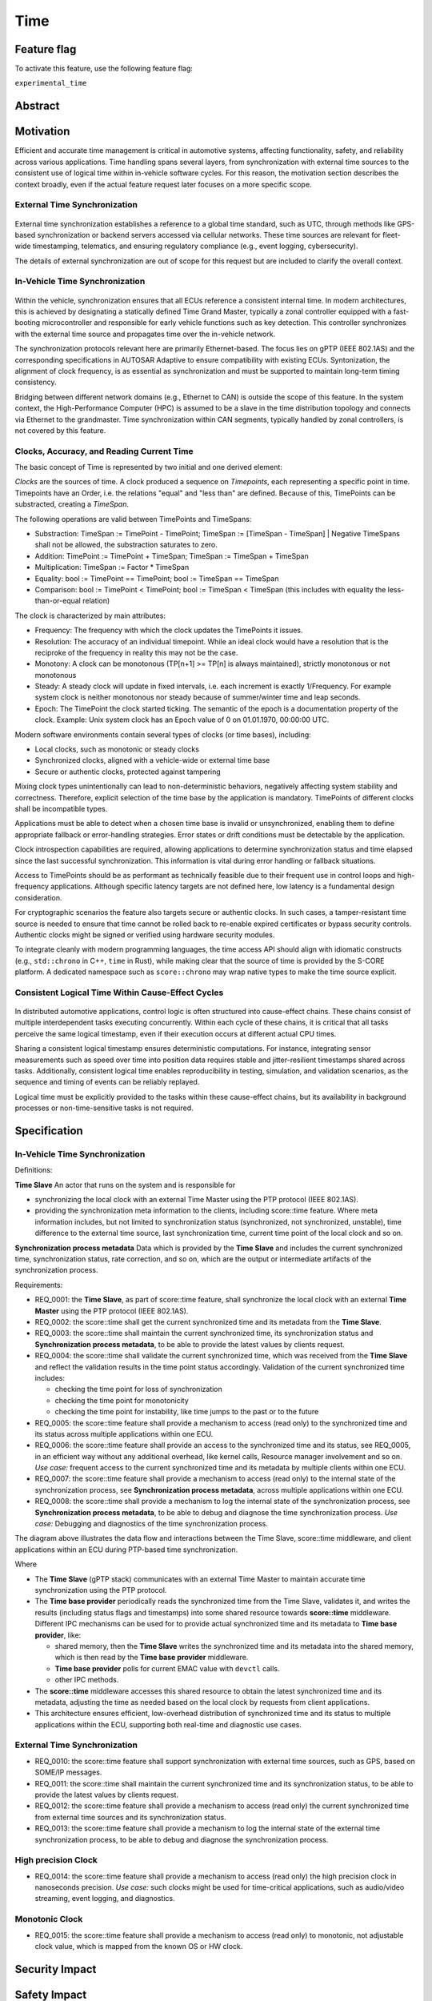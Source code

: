 ..
   # *******************************************************************************
   # Copyright (c) 2025 Contributors to the Eclipse Foundation
   #
   # See the NOTICE file(s) distributed with this work for additional
   # information regarding copyright ownership.
   #
   # This program and the accompanying materials are made available under the
   # terms of the Apache License Version 2.0 which is available at
   # https://www.apache.org/licenses/LICENSE-2.0
   #
   # SPDX-License-Identifier: Apache-2.0
   # *******************************************************************************

.. _time_feature:

Time
#############

.. document:: Time
   :id: doc__time
   :status: valid
   :safety: ASIL_B
   :realizes: wp__feat_request
   :tags: time, feature_request, change_management


.. .. toctree::
..    :hidden:

..    requirements.rst


Feature flag
============

To activate this feature, use the following feature flag:

``experimental_time``


Abstract
========


Motivation
==========

Efficient and accurate time management is critical in automotive systems, affecting functionality, safety, and reliability across various applications. Time handling spans several layers, from synchronization with external time sources to the consistent use of logical time within in-vehicle software cycles. For this reason, the motivation section describes the context broadly, even if the actual feature request later focuses on a more specific scope.

External Time Synchronization
-----------------------------

.. figure:: _assets/timesync-external.drawio.svg
   :alt: External Time Synchronization
   :align: center

External time synchronization establishes a reference to a global time standard, such as UTC, through methods like GPS-based synchronization or backend servers accessed via cellular networks. These time sources are relevant for fleet-wide timestamping, telematics, and ensuring regulatory compliance (e.g., event logging, cybersecurity).

The details of external synchronization are out of scope for this request but are included to clarify the overall context.

In-Vehicle Time Synchronization
-------------------------------

.. figure:: _assets/timesync-vehicle.drawio.svg
   :alt: In-Vehicle Time Synchronization
   :align: center

Within the vehicle, synchronization ensures that all ECUs reference a consistent internal time. In modern architectures, this is achieved by designating a statically defined Time Grand Master, typically a zonal controller equipped with a fast-booting microcontroller and responsible for early vehicle functions such as key detection. This controller synchronizes with the external time source and propagates time over the in-vehicle network.

The synchronization protocols relevant here are primarily Ethernet-based. The focus lies on gPTP (IEEE 802.1AS) and the corresponding specifications in AUTOSAR Adaptive to ensure compatibility with existing ECUs. Syntonization, the alignment of clock frequency, is as essential as synchronization and must be supported to maintain long-term timing consistency.

Bridging between different network domains (e.g., Ethernet to CAN) is outside the scope of this feature. In the system context, the High-Performance Computer (HPC) is assumed to be a slave in the time distribution topology and connects via Ethernet to the grandmaster. Time synchronization within CAN segments, typically handled by zonal controllers, is not covered by this feature.

Clocks, Accuracy, and Reading Current Time
------------------------------------------

The basic concept of Time is represented by two initial and one derived element:

*Clocks* are the sources of time. A clock produced a sequence on *Timepoints*, each representing a specific point in time. 
Timepoints have an Order, i.e. the relations "equal" and "less than" are defined. Because of this, TimePoints can be substracted, creating a *TimeSpan*.

The following operations are valid between TimePoints and TimeSpans:

* Substraction: TimeSpan := TimePoint - TimePoint; TimeSpan := [TimeSpan - TimeSpan] | Negative TimeSpans shall not be allowed, the substraction saturates to zero.
* Addition: TimePoint := TimePoint + TimeSpan; TimeSpan := TimeSpan + TimeSpan
* Multiplication: TimeSpan := Factor * TimeSpan
* Equality: bool := TimePoint == TimePoint; bool := TimeSpan == TimeSpan
* Comparison: bool := TimePoint < TimePoint; bool := TimeSpan < TimeSpan (this includes with equality the less-than-or-equal relation)

The clock is characterized by main attributes:

* Frequency: The frequency with which the clock updates the TimePoints it issues.
* Resolution: The accuracy of an individual timepoint. While an ideal clock would have a resolution that is the reciproke of the frequency in reality this may not be the case.
* Monotony: A clock can be monotonous (TP[n+1] >= TP[n] is always maintained), strictly monotonous or not monotonous 
* Steady: A steady clock will update in fixed intervals, i.e. each increment is exactly 1/Frequency. For example system clock is neither monotonous nor steady because of summer/winter time and leap seconds. 
* Epoch: The TimePoint the clock started ticking. The semantic of the epoch is a documentation property of the clock. Example: Unix system clock has an Epoch value of 0 on 01.01.1970, 00:00:00 UTC.

Modern software environments contain several types of clocks (or time bases), including:

* Local clocks, such as monotonic or steady clocks
* Synchronized clocks, aligned with a vehicle-wide or external time base
* Secure or authentic clocks, protected against tampering

Mixing clock types unintentionally can lead to non-deterministic behaviors, negatively affecting system stability and correctness. Therefore, explicit selection of the time base by the application is mandatory. TimePoints of different clocks shall be incompatible types.

Applications must be able to detect when a chosen time base is invalid or unsynchronized, enabling them to define appropriate fallback or error-handling strategies. Error states or drift conditions must be detectable by the application.

Clock introspection capabilities are required, allowing applications to determine synchronization status and time elapsed since the last successful synchronization. This information is vital during error handling or fallback situations.

Access to TimePoints should be as performant as technically feasible due to their frequent use in control loops and high-frequency applications. Although specific latency targets are not defined here, low latency is a fundamental design consideration.

For cryptographic scenarios the feature also targets secure or authentic clocks. In such cases, a tamper-resistant time source is needed to ensure that time cannot be rolled back to re-enable expired certificates or bypass security controls. Authentic clocks might be signed or verified using hardware security modules.

To integrate cleanly with modern programming languages, the time access API should align with idiomatic constructs (e.g., ``std::chrono`` in C++, ``time`` in Rust), while making clear that the source of time is provided by the S-CORE platform. A dedicated namespace such as ``score::chrono`` may wrap native types to make the time source explicit.

Consistent Logical Time Within Cause-Effect Cycles
--------------------------------------------------

.. figure:: _assets/timesync-chain.drawio.svg
   :alt: Consistent Logical Time Within Cause-Effect Cycles
   :align: center

In distributed automotive applications, control logic is often structured into cause-effect chains. These chains consist of multiple interdependent tasks executing concurrently. Within each cycle of these chains, it is critical that all tasks perceive the same logical timestamp, even if their execution occurs at different actual CPU times.

Sharing a consistent logical timestamp ensures deterministic computations. For instance, integrating sensor measurements such as speed over time into position data requires stable and jitter-resilient timestamps shared across tasks. Additionally, consistent logical time enables reproducibility in testing, simulation, and validation scenarios, as the sequence and timing of events can be reliably replayed.

Logical time must be explicitly provided to the tasks within these cause-effect chains, but its availability in background processes or non-time-sensitive tasks is not required.






.. Rationale
.. ==========


Specification
=============

In-Vehicle Time Synchronization
-------------------------------

Definitions:

**Time Slave**
An actor that runs on the system and is responsible for

* synchronizing the local clock with an external Time Master using the PTP protocol (IEEE 802.1AS).
* providing the synchronization meta information to the clients, including score::time feature. Where meta information includes, but not limited to synchronization status (synchronized, not synchronized, unstable), time difference to the external time source, last synchronization time, current time point of the local clock and so on.

**Synchronization process metadata**
Data which is provided by the **Time Slave** and includes the current synchronized time, synchronization status, rate correction, and so on, which are the output or intermediate artifacts of the synchronization process.

Requirements:

* REQ_0001: the **Time Slave**, as part of score::time feature, shall synchronize the local clock with an external **Time Master** using the PTP protocol (IEEE 802.1AS).
* REQ_0002: the score::time shall get the current synchronized time and its metadata from the **Time Slave**.
* REQ_0003: the score::time shall maintain the current synchronized time, its synchronization status and **Synchronization process metadata**, to be able to provide the latest values by clients request.
* REQ_0004: the score::time shall validate the current synchronized time, which was received from the **Time Slave** and reflect the validation results in the time point status accordingly.
  Validation of the current synchronized time includes:

  * checking the time point for loss of synchronization
  * checking the time point for monotonicity
  * checking the time point for instability, like time jumps to the past or to the future

* REQ_0005: the score::time feature shall provide a mechanism to access (read only) to the synchronized time and its status across multiple applications within one ECU.
* REQ_0006: the score::time feature shall provide an access to the synchronized time and its status, see REQ_0005, in an efficient way without any additional overhead, like kernel calls, Resource manager involvement and so on.
  *Use case:* frequent access to the current synchronized time and its metadata by multiple clients within one ECU.
* REQ_0007: the score::time feature shall provide a mechanism to access (read only) to the internal state of the synchronization process, see **Synchronization process metadata**, across multiple applications within one ECU.
* REQ_0008: the score::time shall provide a mechanism to log the internal state of the synchronization process, see **Synchronization process metadata**, to be able to debug and diagnose the time synchronization process.
  *Use case:* Debugging and diagnostics of the time synchronization process.

The diagram above illustrates the data flow and interactions between the Time Slave, score::time middleware, and client applications within an ECU during PTP-based time synchronization.

.. uml:: data_flow.puml
   :caption: Data flow between Time Slave, score::time, and clients

Where

* The **Time Slave** (gPTP stack) communicates with an external Time Master to maintain accurate time synchronization using the PTP protocol.
* The **Time base provider** periodically reads the synchronized time from the Time Slave, validates it, and writes the results (including status flags and timestamps) into some shared resource towards **score::time** middleware. Different IPC mechanisms can be used for to provide actual synchronized time and its metadata to **Time base provider**, like:

  * shared memory, then the **Time Slave** writes the synchronized time and its metadata into the shared memory, which is then read by the **Time base provider** middleware.
  * **Time base provider** polls for current EMAC value with ``devctl`` calls.
  * other IPC methods.

* The **score::time** middleware accesses this shared resource to obtain the latest synchronized time and its metadata, adjusting the time as needed based on the local clock by requests from client applications.
* This architecture ensures efficient, low-overhead distribution of synchronized time and its status to multiple applications within the ECU, supporting both real-time and diagnostic use cases.

External Time Synchronization
-----------------------------

* REQ_0010: the score::time feature shall support synchronization with external time sources, such as GPS, based on SOME/IP messages.
* REQ_0011: the score::time shall maintain the current synchronized time and its synchronization status, to be able to provide the latest values by clients request.
* REQ_0012: the score::time feature shall provide a mechanism to access (read only) the current synchronized time from external time sources and its synchronization status.
* REQ_0013: the score::time feature shall provide a mechanism to log the internal state of the external time synchronization process, to be able to debug and diagnose the synchronization process.

High precision Clock
--------------------

* REQ_0014: the score::time feature shall provide a mechanism to access (read only) the high precision clock in nanoseconds precision.
  *Use case:* such clocks might be used for time-critical applications, such as audio/video streaming, event logging, and diagnostics.

Monotonic Clock
---------------

* REQ_0015: the score::time feature shall provide a mechanism to access (read only) to monotonic, not adjustable clock value, which is mapped from the known OS or HW clock.


.. Backwards Compatibility
.. =======================


Security Impact
===============


Safety Impact
=============


.. License Impact
.. ==============


How to Teach This
==================

.. Rejected Ideas
.. ==============

.. Open Issues
.. ===========

Glossary
========


.. _footnotes:

Footnotes
=========
